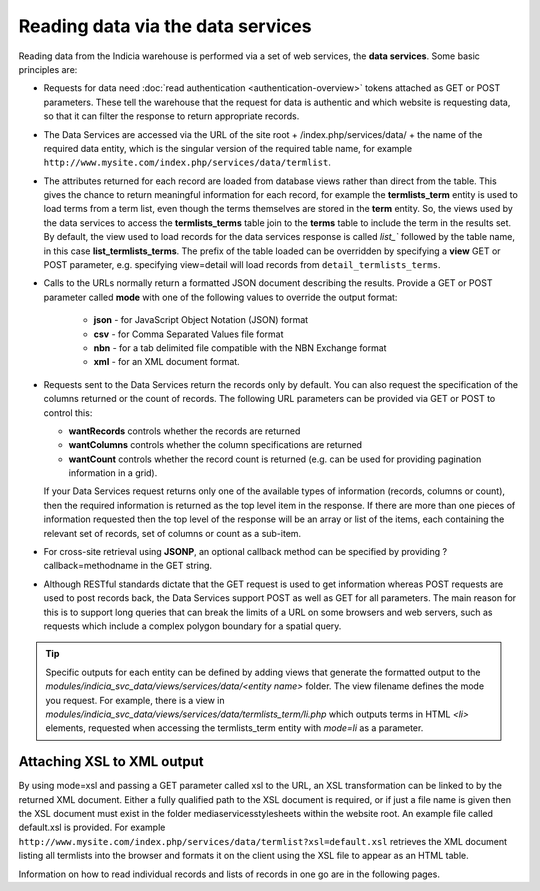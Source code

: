 Reading data via the data services
==================================

Reading data from the Indicia warehouse is performed via a set of web services, the **data
services**. Some basic principles are:

* Requests for data need :doc:`read authentication <authentication-overview>` tokens 
  attached as GET or POST parameters. These tell the warehouse that the request for data
  is authentic and which website is requesting data, so that it can filter the response to
  return appropriate records. 
* The Data Services are accessed via the URL of the site root + /index.php/services/data/ 
  + the name of the required data entity, which is the singular version of the required 
  table name, for example ``http://www.mysite.com/index.php/services/data/termlist``.
* The attributes returned for each record are loaded from database views rather than 
  direct from the table. This gives the chance to return meaningful information for each
  record, for example the **termlists_term** entity is used to load terms from a term
  list, even though the terms themselves are stored in the **term** entity. So, the views
  used by the data services to access the **termlists_terms** table join to the **terms**
  table to include the term in the results set. By default, the view used to load records
  for the data services response is called `list_`` followed by the table name, in this
  case **list_termlists_terms**. The prefix of the table loaded can be overridden by
  specifying a **view** GET or POST parameter, e.g. specifying view=detail will load
  records from ``detail_termlists_terms``.
* Calls to the URLs normally return a formatted JSON document describing the results. 
  Provide a GET or POST parameter called **mode** with one of the following values to 
  override the output format:
  
    * **json** - for JavaScript Object Notation (JSON) format
    * **csv** - for Comma Separated Values file format
    * **nbn** - for a tab delimited file compatible with the NBN Exchange format
    * **xml** - for an XML document format. 
    
* Requests sent to the Data Services return the records only by default. You can also 
  request the specification of the columns returned or the count of records. The following
  URL parameters can be provided via GET or POST to control this:
  
  * **wantRecords** controls whether the records are returned
  * **wantColumns** controls whether the column specifications are returned
  * **wantCount** controls whether the record count is returned (e.g. can be used for
    providing pagination information in a grid). 
    
  If your Data Services request returns only one of the available types of information 
  (records, columns or count), then the required information is returned as the top level
  item in the response. If there are more than one pieces of information requested then 
  the top level of the response will be an array or list of the items, each containing the
  relevant set of records, set of columns or count as a sub-item.
* For cross-site retrieval using **JSONP**, an optional callback method can be specified 
  by providing ?callback=methodname in the GET string.
* Although RESTful standards dictate that the GET request is used to get information
  whereas POST requests are used to post records back, the Data Services support POST as
  well as GET for all parameters. The main reason for this is to support long queries that
  can break the limits of a URL on some browsers and web servers, such as requests which
  include a complex polygon boundary for a spatial query.

.. tip::
  Specific outputs for each entity can be defined by adding views that generate the 
  formatted output to the `modules/indicia_svc_data/views/services/data/<entity name>` 
  folder. The view filename defines the mode you request. For example, there is a view
  in `modules/indicia_svc_data/views/services/data/termlists_term/li.php` which outputs
  terms in HTML `<li>` elements, requested when accessing the termlists_term entity with
  `mode=li` as a parameter.
  
Attaching XSL to XML output
---------------------------

By using mode=xsl and passing a GET parameter called xsl to the URL, an XSL transformation
can be linked to by the returned XML document. Either a fully qualified path to the XSL
document is required, or if just a file name is given then the XSL document must exist in
the folder \media\services\stylesheets within the website root. An example file called
default.xsl is provided. For example
``http://www.mysite.com/index.php/services/data/termlist?xsl=default.xsl`` retrieves the
XML document listing all termlists into the browser and formats it on the client using the
XSL file to appear as an HTML table.

Information on how to read individual records and lists of records in one go are in the
following pages.